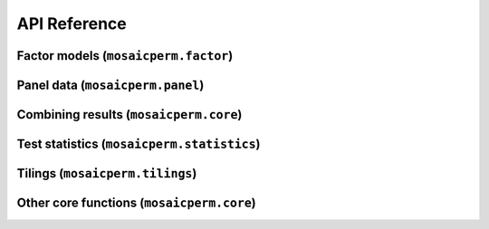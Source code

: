 API Reference
=============

Factor models (``mosaicperm.factor``)
~~~~~~~~~~~~~~~~~~~~~~~~~~~~~~~~~~~~~
.. autosummary::
   :toctree: generated/
   :template: autosummary/class.rst

   ~mosaicperm.factor.MosaicFactorTest
   ~mosaicperm.factor.MosaicBCV

   :template: 
   ~mosaicperm.factor.ols_residuals

Panel data (``mosaicperm.panel``)
~~~~~~~~~~~~~~~~~~~~~~~~~~~~~~~~~
.. autosummary::
   :toctree: generated/
   :template: autosummary/class.rst

   ~mosaicperm.panel.MosaicPanelInference
   ~mosaicperm.panel.MosaicPanelTest
   ~mosaicperm.panel.QuadraticMosaicPanelTest

   :template: 
   ~mosaicperm.panel.ols_residuals_panel

Combining results (``mosaicperm.core``)
~~~~~~~~~~~~~~~~~~~~~~~~~~~~~~~~~~~~~~~
.. autosummary::
   :toctree: generated/

   ~mosaicperm.core.combine_mosaic_tests
   ~mosaicperm.core.combine_mosaic_tests_tseries

Test statistics (``mosaicperm.statistics``)
~~~~~~~~~~~~~~~~~~~~~~~~~~~~~~~~~~~~~~~~~~~
.. autosummary::
   :toctree: generated/

   ~mosaicperm.statistics.mean_abscorr_stat
   ~mosaicperm.statistics.mean_maxcorr_stat
   ~mosaicperm.statistics.quantile_maxcorr_stat
   ~mosaicperm.statistics.mosaic_bcv_stat
   ~mosaicperm.statistics.adaptive_mosaic_bcv_stat
   ~mosaicperm.statistics.approximate_sparse_pcas
   ~mosaicperm.statistics.active_subset

Tilings (``mosaicperm.tilings``)
~~~~~~~~~~~~~~~~~~~~~~~~~~~~~~~~
.. autosummary::
   :toctree: generated/

   ~mosaicperm.tilings.Tiling
   ~mosaicperm.tilings.default_factor_tiles
   ~mosaicperm.tilings.random_tiles
   ~mosaicperm.tilings.check_valid_tiling

Other core functions (``mosaicperm.core``)
~~~~~~~~~~~~~~~~~~~~~~~~~~~~~~~~~~~~~~~~~~
.. autosummary::
   :toctree: generated/

   ~mosaicperm.core.compute_adaptive_pval
   ~mosaicperm.core.MosaicPermutationTest
